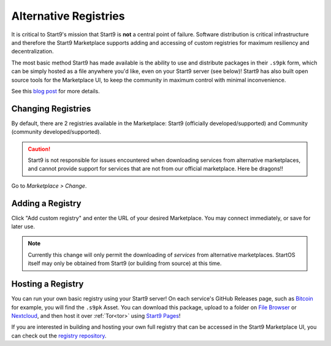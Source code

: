 .. _alt-registries:

======================
Alternative Registries
======================
It is critical to Start9's mission that Start9 is **not** a central point of failure. Software distribution is critical infrastructure and therefore the Start9 Marketplace supports adding and accessing of custom registries for maximum resiliency and decentralization.

The most basic method Start9 has made available is the ability to use and distribute packages in their ``.s9pk`` form, which can be simply hosted as a file anywhere you'd like, even on your Start9 server (see below)!  Start9 has also built open source tools for the Marketplace UI, to keep the community in maximum control with minimal inconvenience.

See this `blog post <https://blog.start9.com/start9-marketplace-strategy/>`_ for more details.

Changing Registries
-------------------
By default, there are 2 registries available in the Marketplace: Start9 (officially developed/supported) and Community (community developed/supported).

.. caution:: Start9 is not responsible for issues encountered when downloading services from alternative marketplaces, and cannot provide support for services that are not from our official marketplace. Here be dragons!!

Go to *Marketplace > Change*.

    .. figure:: /_static/images/marketplaces/marketplace-switch0.png
        :width: 60%

Adding a Registry
-----------------
Click "Add custom registry" and enter the URL of your desired Marketplace. You may connect immediately, or save for later use.

    .. figure:: /_static/images/marketplaces/marketplace-switch1.png
        :width: 60%

.. note:: Currently this change will only permit the downloading of *services* from alternative marketplaces. StartOS itself may only be obtained from Start9 (or building from source) at this time.

Hosting a Registry
------------------
You can run your own basic registry using your Start9 server!  On each service's GitHub Releases page, such as `Bitcoin <https://github.com/Start9Labs/bitcoind-wrapper/releases/tag/v23.0.0>`_ for example, you will find the ``.s9pk`` Asset.  You can download this package, upload to a folder on `File Browser <https://marketplace.start9.com/marketplace/filebrowser>`_ or `Nextcloud <https://marketplace.start9.com/marketplace/nextcloud>`_, and then host it over :ref:`Tor<tor>` using `Start9 Pages <https://marketplace.start9.com/marketplace/embassy-pages>`_!

If you are interested in building and hosting your own full registry that can be accessed in the Start9 Marketplace UI, you can check out the `registry repository <github.com/start9labs/registry>`_.